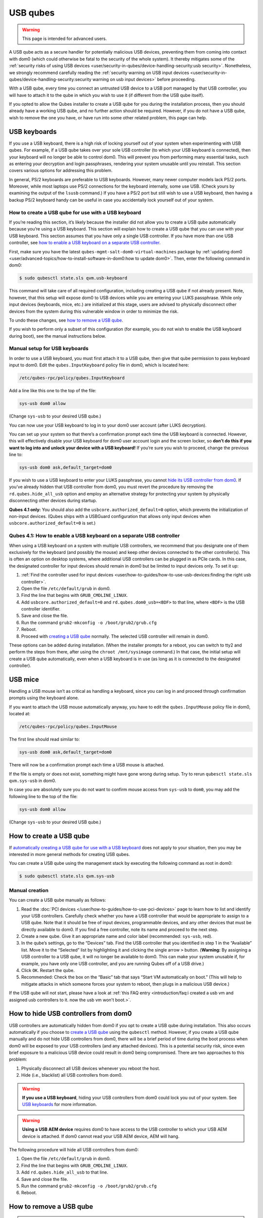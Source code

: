 =========
USB qubes
=========

.. warning::

      This page is intended for advanced users.

A USB qube acts as a secure handler for potentially malicious USB devices, preventing them from coming into contact with dom0 (which could otherwise be fatal to the security of the whole system). It thereby mitigates some of the :ref:`security risks of using USB devices <user/security-in-qubes/device-handling-security:usb security>`. Nonetheless, we strongly recommend carefully reading the :ref:`security warning on USB input devices <user/security-in-qubes/device-handling-security:security warning on usb input devices>` before proceeding.

With a USB qube, every time you connect an untrusted USB device to a USB port managed by that USB controller, you will have to attach it to the qube in which you wish to use it (if different from the USB qube itself).

If you opted to allow the Qubes installer to create a USB qube for you during the installation process, then you should already have a working USB qube, and no further action should be required. However, if you do not have a USB qube, wish to remove the one you have, or have run into some other related problem, this page can help.

USB keyboards
-------------


If you use a USB keyboard, there is a high risk of locking yourself out of your system when experimenting with USB qubes. For example, if a USB qube takes over your sole USB controller (to which your USB keyboard is connected), then your keyboard will no longer be able to control dom0. This will prevent you from performing many essential tasks, such as entering your decryption and login passphrases, rendering your system unusable until you reinstall. This section covers various options for addressing this problem.

In general, PS/2 keyboards are preferable to USB keyboards. However, many newer computer models lack PS/2 ports. Moreover, while most laptops use PS/2 connections for the keyboard internally, some use USB. (Check yours by examining the output of the ``lsusb`` command.) If you have a PS/2 port but still wish to use a USB keyboard, then having a backup PS/2 keyboard handy can be useful in case you accidentally lock yourself out of your system.

How to create a USB qube for use with a USB keyboard
^^^^^^^^^^^^^^^^^^^^^^^^^^^^^^^^^^^^^^^^^^^^^^^^^^^^


If you’re reading this section, it’s likely because the installer did not allow you to create a USB qube automatically because you’re using a USB keyboard. This section will explain how to create a USB qube that you can use with your USB keyboard. This section assumes that you have only a single USB controller. If you have more than one USB controller, see `how to enable a USB keyboard on a separate USB controller <#qubes-4-1-how-to-enable-a-usb-keyboard-on-a-separate-usb-controller>`__.

First, make sure you have the latest ``qubes-mgmt-salt-dom0-virtual-machines`` package by :ref:`updating dom0 <user/advanced-topics/how-to-install-software-in-dom0:how to update dom0>`. Then, enter the following command in dom0:

.. code:: console

      $ sudo qubesctl state.sls qvm.usb-keyboard



This command will take care of all required configuration, including creating a USB qube if not already present. Note, however, that this setup will expose dom0 to USB devices while you are entering your LUKS passphrase. While only input devices (keyboards, mice, etc.) are initialized at this stage, users are advised to physically disconnect other devices from the system during this vulnerable window in order to minimize the risk.

To undo these changes, see `how to remove a USB qube <#how-to-remove-a-usb-qube>`__.

If you wish to perform only a subset of this configuration (for example, you do not wish to enable the USB keyboard during boot), see the manual instructions below.

Manual setup for USB keyboards
^^^^^^^^^^^^^^^^^^^^^^^^^^^^^^


In order to use a USB keyboard, you must first attach it to a USB qube, then give that qube permission to pass keyboard input to dom0. Edit the ``qubes.InputKeyboard`` policy file in dom0, which is located here:

.. code:: text

      /etc/qubes-rpc/policy/qubes.InputKeyboard



Add a line like this one to the top of the file:

.. code:: text

      sys-usb dom0 allow



(Change ``sys-usb`` to your desired USB qube.)

You can now use your USB keyboard to log in to your dom0 user account (after LUKS decryption).

You can set up your system so that there’s a confirmation prompt each time the USB keyboard is connected. However, this will effectively disable your USB keyboard for dom0 user account login and the screen locker, so **don’t do this if you want to log into and unlock your device with a USB keyboard!** If you’re sure you wish to proceed, change the previous line to:

.. code:: text

      sys-usb dom0 ask,default_target=dom0



If you wish to use a USB keyboard to enter your LUKS passphrase, you cannot `hide its USB controller from dom0 <#how-to-hide-usb-controllers-from-dom0>`__. If you’ve already hidden that USB controller from dom0, you must revert the procedure by removing the ``rd.qubes.hide_all_usb`` option and employ an alternative strategy for protecting your system by physically disconnecting other devices during startup.

**Qubes 4.1 only:** You should also add the ``usbcore.authorized_default=0`` option, which prevents the initialization of non-input devices. (Qubes ships with a USBGuard configuration that allows only input devices when ``usbcore.authorized_default=0`` is set.)

Qubes 4.1: How to enable a USB keyboard on a separate USB controller
^^^^^^^^^^^^^^^^^^^^^^^^^^^^^^^^^^^^^^^^^^^^^^^^^^^^^^^^^^^^^^^^^^^^


When using a USB keyboard on a system with multiple USB controllers, we recommend that you designate one of them exclusively for the keyboard (and possibly the mouse) and keep other devices connected to the other controller(s). This is often an option on desktop systems, where additional USB controllers can be plugged in as PCIe cards. In this case, the designated controller for input devices should remain in dom0 but be limited to input devices only. To set it up:

1. :ref:`Find the controller used for input devices <user/how-to-guides/how-to-use-usb-devices:finding the right usb controller>`.

2. Open the file ``/etc/default/grub`` in dom0.

3. Find the line that begins with ``GRUB_CMDLINE_LINUX``.

4. Add ``usbcore.authorized_default=0`` and ``rd.qubes.dom0_usb=<BDF>`` to that line, where ``<BDF>`` is the USB controller identifier.

5. Save and close the file.

6. Run the command ``grub2-mkconfig -o /boot/grub2/grub.cfg``

7. Reboot.

8. Proceed with `creating a USB qube <#how-to-create-a-usb-qube>`__ normally. The selected USB controller will remain in dom0.



These options can be added during installation. (When the installer prompts for a reboot, you can switch to tty2 and perform the steps from there, after using the ``chroot /mnt/sysimage`` command.) In that case, the initial setup will create a USB qube automatically, even when a USB keyboard is in use (as long as it is connected to the designated controller).

USB mice
--------


Handling a USB mouse isn’t as critical as handling a keyboard, since you can log in and proceed through confirmation prompts using the keyboard alone.

If you want to attach the USB mouse automatically anyway, you have to edit the ``qubes.InputMouse`` policy file in dom0, located at:

.. code:: text

      /etc/qubes-rpc/policy/qubes.InputMouse



The first line should read similar to:

.. code:: text

      sys-usb dom0 ask,default_target=dom0



There will now be a confirmation prompt each time a USB mouse is attached.

If the file is empty or does not exist, something might have gone wrong during setup. Try to rerun ``qubesctl state.sls qvm.sys-usb`` in dom0.

In case you are absolutely sure you do not want to confirm mouse access from ``sys-usb`` to ``dom0``, you may add the following line to the top of the file:

.. code:: text

      sys-usb dom0 allow



(Change ``sys-usb`` to your desired USB qube.)

How to create a USB qube
------------------------


If `automatically creating a USB qube for use with a USB keyboard <#how-to-create-a-usb-qube-for-use-with-a-usb-keyboard>`__ does not apply to your situation, then you may be interested in more general methods for creating USB qubes.

You can create a USB qube using the management stack by executing the following command as root in dom0:

.. code:: console

      $ sudo qubesctl state.sls qvm.sys-usb



Manual creation
^^^^^^^^^^^^^^^


You can create a USB qube manually as follows:

1. Read the :doc:`PCI devices </user/how-to-guides/how-to-use-pci-devices>` page to learn how to list and identify your USB controllers. Carefully check whether you have a USB controller that would be appropriate to assign to a USB qube. Note that it should be free of input devices, programmable devices, and any other devices that must be directly available to dom0. If you find a free controller, note its name and proceed to the next step.

2. Create a new qube. Give it an appropriate name and color label (recommended: ``sys-usb``, red).

3. In the qube’s settings, go to the “Devices” tab. Find the USB controller that you identified in step 1 in the “Available” list. Move it to the “Selected” list by highlighting it and clicking the single arrow ``>`` button. (**Warning:** By assigning a USB controller to a USB qube, it will no longer be available to dom0. This can make your system unusable if, for example, you have only one USB controller, and you are running Qubes off of a USB drive.)

4. Click ``OK``. Restart the qube.

5. Recommended: Check the box on the “Basic” tab that says “Start VM automatically on boot.” (This will help to mitigate attacks in which someone forces your system to reboot, then plugs in a malicious USB device.)



If the USB qube will not start, please have a look at :ref:`this FAQ entry <introduction/faq:i created a usb vm and assigned usb controllers to it. now the usb vm won't boot.>`.

How to hide USB controllers from dom0
-------------------------------------


USB controllers are automatically hidden from dom0 if you opt to create a USB qube during installation. This also occurs automatically if you choose to `create a USB qube <#how-to-create-a-usb-qube>`__ using the ``qubesctl`` method. However, if you create a USB qube manually and do not hide USB controllers from dom0, there will be a brief period of time during the boot process when dom0 will be exposed to your USB controllers (and any attached devices). This is a potential security risk, since even brief exposure to a malicious USB device could result in dom0 being compromised. There are two approaches to this problem:

1. Physically disconnect all USB devices whenever you reboot the host.

2. Hide (i.e., blacklist) all USB controllers from dom0.

.. warning:: **If you use a USB keyboard**, hiding your USB controllers from dom0 could lock you out of your system. See `USB keyboards <#usb-keyboards>`__ for more information.

.. warning:: **Using a USB AEM device** requires dom0 to have access to the USB controller to which your USB AEM device is attached. If dom0 cannot read your USB AEM device, AEM will hang.

The following procedure will hide all USB controllers from dom0:

1. Open the file ``/etc/default/grub`` in dom0.

2. Find the line that begins with ``GRUB_CMDLINE_LINUX``.

3. Add ``rd.qubes.hide_all_usb`` to that line.

4. Save and close the file.

5. Run the command ``grub2-mkconfig -o /boot/grub2/grub.cfg``

6. Reboot.

How to remove a USB qube
------------------------

.. warning:: This procedure will result in your USB controller(s) being attached directly to dom0.

1. Shut down the USB qube.

2. In Qubes Manager, right-click on the USB qube and select “Remove VM.”

3. Open the file ``/etc/default/grub`` in dom0.

4. Find the line(s) that begins with ``GRUB_CMDLINE_LINUX``.

5. If ``rd.qubes.hide_all_usb`` appears anywhere in those lines, remove it.

6. Save and close the file.

7. Run the command ``grub2-mkconfig -o /boot/grub2/grub.cfg`` in dom0.

8. Reboot.
